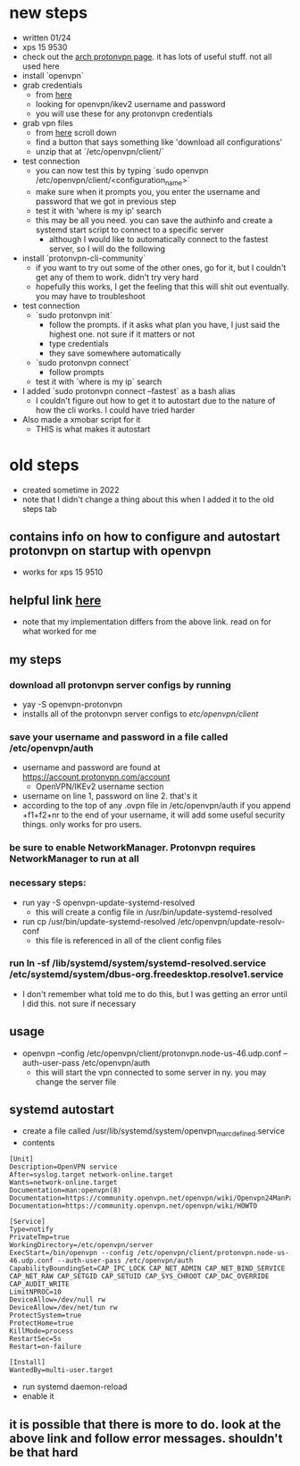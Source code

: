 * new steps
- written 01/24
- xps 15 9530
- check out the [[https://wiki.archlinux.org/title/ProtonVPN][arch protonvpn page]]. it has lots of useful stuff. not all used here
- install `openvpn`
- grab credentials
  - from [[https://account.protonvpn.com/account][here]]
  - looking for openvpn/ikev2 username and password
  - you will use these for any protonvpn credentials
- grab vpn files
  - from [[https://account.protonvpn.com/downloads][here]] scroll down
  - find a button that says something like 'download all configurations'
  - unzip that at `/etc/openvpn/client/`
- test connection
  - you can now test this by typing `sudo openvpn /etc/openvpn/client/<configuration_name>`
  - make sure when it prompts you, you enter the username and password that we got in previous step
  - test it with 'where is my ip' search
  - this may be all you need. you can save the authinfo and create a systemd start script to connect to a specific server
    - although I would like to automatically connect to the fastest server, so I will do the following
- install `protonvpn-cli-community`
  - if you want to try out some of the other ones, go for it, but I couldn't get any of them to work. didn't try very hard
  - hopefully this works, I get the feeling that this will shit out eventually. you may have to troubleshoot
- test connection
  - `sudo protonvpn init`
    - follow the prompts. if it asks what plan you have, I just said the highest one. not sure if it matters or not
    - type credentials
    - they save somewhere automatically
  - `sudo protonvpn connect`
    - follow prompts
  - test it with `where is my ip` search
- I added `sudo protonvpn connect --fastest` as a bash alias
  - I couldn't figure out how to get it to autostart due to the nature of how the cli works. I could have tried harder
- Also made a xmobar script for it
  - THIS is what makes it autostart
* old steps
- created sometime in 2022
- note that I didn't change a thing about this when I added it to the old steps tab
** contains info on how to configure and autostart protonvpn on startup with openvpn
- works for xps 15 9510
** helpful link [[https://wiki.archlinux.org/title/ProtonVPN][here]]
- note that my implementation differs from the above link. read on for what worked for me
** my steps
*** download all protonvpn server configs by running
- yay -S openvpn-protonvpn
- installs all of the protonvpn server configs to /etc/openvpn/client/
*** save your username and password in a file called /etc/openvpn/auth
- username and password are found at https://account.protonvpn.com/account
  - OpenVPN/IKEv2 username section
- username on line 1, password on line 2. that's it
- according to the top of any .ovpn file in /etc/openvpn/auth if you append +f1+f2+nr to the end of your username, it will add some useful security things. only works for pro users.
*** be sure to enable NetworkManager. Protonvpn requires NetworkManager to run at all
*** necessary steps:
- run yay -S openvpn-update-systemd-resolved
  - this will create a config file in /usr/bin/update-systemd-resolved
- run cp /usr/bin/update-systemd-resolved /etc/openvpn/update-resolv-conf
  - this file is referenced in all of the client config files
*** run ln -sf /lib/systemd/system/systemd-resolved.service /etc/systemd/system/dbus-org.freedesktop.resolve1.service
- I don't remember what told me to do this, but I was getting an error until I did this. not sure if necessary
** usage
- openvpn --config /etc/openvpn/client/protonvpn.node-us-46.udp.conf --auth-user-pass /etc/openvpn/auth
  - this will start the vpn connected to some server in ny. you may change the server file
** systemd autostart
- create a file called /usr/lib/systemd/system/openvpn_marc_defined.service
- contents
#+BEGIN_SRC
    [Unit]
    Description=OpenVPN service
    After=syslog.target network-online.target
    Wants=network-online.target
    Documentation=man:openvpn(8)
    Documentation=https://community.openvpn.net/openvpn/wiki/Openvpn24ManPage
    Documentation=https://community.openvpn.net/openvpn/wiki/HOWTO

    [Service]
    Type=notify
    PrivateTmp=true
    WorkingDirectory=/etc/openvpn/server
    ExecStart=/bin/openvpn --config /etc/openvpn/client/protonvpn.node-us-46.udp.conf --auth-user-pass /etc/openvpn/auth
    CapabilityBoundingSet=CAP_IPC_LOCK CAP_NET_ADMIN CAP_NET_BIND_SERVICE CAP_NET_RAW CAP_SETGID CAP_SETUID CAP_SYS_CHROOT CAP_DAC_OVERRIDE CAP_AUDIT_WRITE
    LimitNPROC=10
    DeviceAllow=/dev/null rw
    DeviceAllow=/dev/net/tun rw
    ProtectSystem=true
    ProtectHome=true
    KillMode=process
    RestartSec=5s
    Restart=on-failure

    [Install]
    WantedBy=multi-user.target
#+END_SRC
- run systemd daemon-reload
- enable it

** it is possible that there is more to do. look at the above link and follow error messages. shouldn't be that hard
